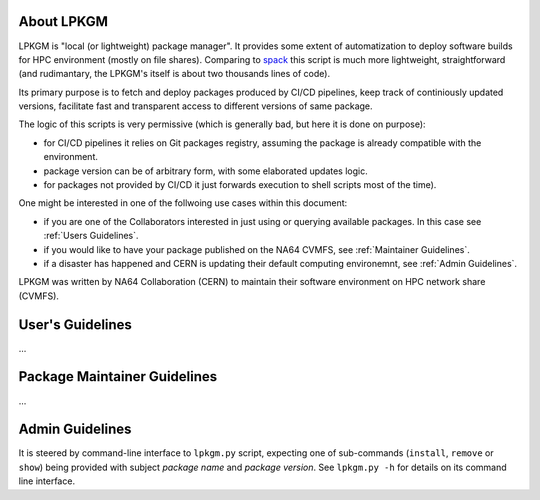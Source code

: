 About LPKGM
===========

LPKGM is "local (or lightweight) package manager". It provides some extent of
automatization to deploy software builds for HPC environment (mostly on file
shares). Comparing to `spack <https://spack.io/>`_ this script is much more
lightweight, straightforward (and rudimantary, the LPKGM's itself is
about two thousands lines of code).

Its primary purpose is to fetch and deploy packages produced by CI/CD
pipelines, keep track of continiously updated versions, facilitate fast and
transparent access to different versions of same package.

The logic of this scripts is very permissive (which is generally bad, but
here it is done on purpose):

- for CI/CD pipelines it relies on Git packages registry, assuming the
  package is already compatible with the environment.
- package version can be of arbitrary form, with some elaborated updates
  logic.
- for packages not provided by CI/CD it just forwards execution to shell
  scripts most of the time).

One might be interested in one of the follwoing use cases within this
document:

- if you are one of the Collaborators interested in just using or querying
  available packages. In this case see :ref:`Users Guidelines`.
- if you would like to have your package published on the NA64 CVMFS, see
  :ref:`Maintainer Guidelines`.
- if a disaster has happened and CERN is updating their default computing
  environemnt, see :ref:`Admin Guidelines`.

LPKGM was written by NA64 Collaboration (CERN) to maintain their software
environment on HPC network share (CVMFS).

.. _Users Guidelines:

User's Guidelines
=================

...

.. _Maintainer Guidelines:

Package Maintainer Guidelines
=============================

...

.. _Admin Guidelines:

Admin Guidelines
================

It is steered by command-line interface to ``lpkgm.py`` script, expecting one
of sub-commands (``install``, ``remove`` or ``show``) being provided with
subject *package name* and *package version*. See ``lpkgm.py -h`` for details
on its command line interface.
